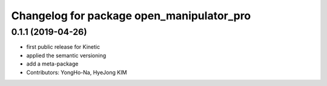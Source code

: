 ^^^^^^^^^^^^^^^^^^^^^^^^^^^^^^^^^^^
Changelog for package open_manipulator_pro
^^^^^^^^^^^^^^^^^^^^^^^^^^^^^^^^^^^
0.1.1 (2019-04-26)
-------------------
* first public release for Kinetic
* applied the semantic versioning
* add a meta-package
* Contributors: YongHo-Na, HyeJong KIM
